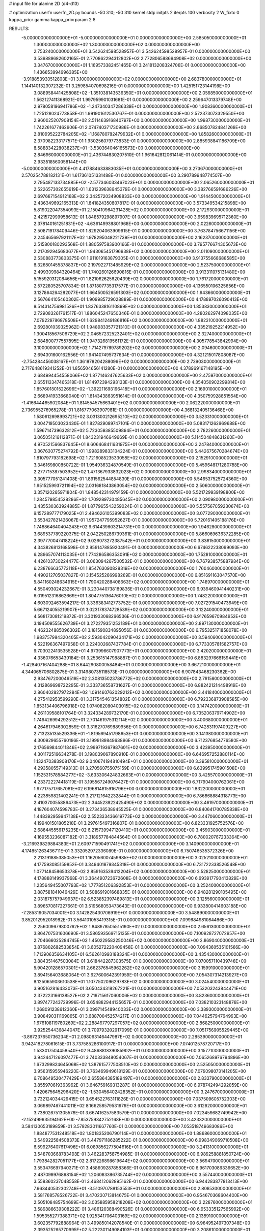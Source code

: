 # input file for alanine 2D (d4-d13)

# optimization
userfn       userfn_2D.py
bounds       -50 310; -50 310
kernel       stdp
initpts      2
iterpts      100
verbosity    2
W_fixto      0
kappa_prior  gamma
kappa_priorparam 2 8


RESULTS:
 -5.000000000000000E+01 -5.000000000000000E+01  0.000000000000000E+00       2.585050000000000E+01
  1.300000000000000E+02  1.300000000000000E+02  0.000000000000000E+00       2.753240000000000E+01       3.542624598528957E-01  3.542624598528957E-01       0.000000000000000E+00  3.539889682602165E-01
  2.770862294312802E+02  2.772806588694908E+02  0.000000000000000E+00       3.347670000000000E+01       1.169573382451465E-01  3.241813208324706E-01       0.000000000000000E+00  1.436653994996385E+00
 -3.918853930512803E+01  3.100000000000000E+02  0.000000000000000E+00       2.683780000000000E+01       1.144140132307232E-01  3.259854070698216E-01       0.000000000000000E+00  1.425151723144198E+00
  3.088958441425808E+02 -1.351038143536350E+01  0.000000000000000E+00       2.059850000000000E+01       1.562127411368921E-01  1.997959901031681E-01       0.000000000000000E+00  2.259647013379748E+00
  2.978058196941786E+02 -1.247340347286339E+01  0.000000000000000E+00       1.908360000000000E+01       1.725128024773858E-01  1.991901612530767E-01       0.000000000000000E+00  2.572373073329550E+00
  2.960025207908154E+02  2.511463916840797E+00  0.000000000000000E+00       1.998730000000000E+01       1.742261677462906E-01  2.074740371730986E-01       0.000000000000000E+00  2.668507824841269E+00
  2.810995222784205E+02 -1.168780782479932E+01  0.000000000000000E+00       1.858260000000000E+01       2.370982233177571E-01  1.930256079773833E-01       0.000000000000000E+00  2.885938841186709E+00
  8.588834228038237E+01 -3.530364046165573E+00  0.000000000000000E+00       2.846960000000000E+01       2.436744830207510E-01  1.961642812061414E-01       0.000000000000000E+00  2.933518560058144E+00
 -5.000000000000000E+01  4.417884633883035E+01  0.000000000000000E+00       3.273670000000000E+01       2.570254788182131E-01  1.617361051331488E-01       0.000000000000000E+00  3.290789948774507E+00
  2.795487133734885E+02 -2.577346033467023E+01  0.000000000000000E+00       2.065260000000000E+01       2.522657302655619E-01  1.631239638645379E-01       0.000000000000000E+00  3.382766591686226E+00
  2.697687154912168E+02  2.342572034908833E+00  0.000000000000000E+00       1.914450000000000E+01       2.436349692165313E-01  1.841824350807817E-01       0.000000000000000E+00  3.573349534215898E+00
  5.819022047354093E+01  2.150410964231428E+02  0.000000000000000E+00       2.172930000000000E+01       2.421572999958613E-01  1.848579298897907E-01       0.000000000000000E+00  3.659839695712360E+00
  2.378140161251831E+02 -4.636149938801968E+00  0.000000000000000E+00       2.022600000000000E+01       2.508719178409446E-01  1.829204063909915E-01       0.000000000000000E+00  3.763784756671156E+00
  2.245465697921117E+02  1.978295048221739E+01  0.000000000000000E+00       2.162370000000000E+01       2.515800180293568E-01  1.880597583900166E-01       0.000000000000000E+00  3.795776674305673E+00
  2.217092945683677E+01  1.943065451796938E+02  0.000000000000000E+00       2.011090000000000E+01       2.530883773803375E-01  1.911019163879305E-01       0.000000000000000E+00  3.913755668688585E+00
  8.326801455378837E+00  2.197922713485929E+02  0.000000000000000E+00       2.523750000000000E+01       2.499309984320464E-01  1.740260126690816E-01       0.000000000000000E+00  3.913311075131480E+00
  5.155920312084656E+01  1.821062625620439E+02  0.000000000000000E+00       1.761720000000000E+01       2.572280525707834E-01  1.871807735317577E-01       0.000000000000000E+00  4.136550106325656E+00
  3.127864264282077E+01  1.664500526591303E+02  0.000000000000000E+00       1.943660000000000E+01       2.567664105460302E-01  1.909985729028889E-01       0.000000000000000E+00  4.178897026090413E+00
  8.514314756981526E+01  1.837633816110899E+02  0.000000000000000E+00       1.853830000000000E+01       2.729083261761517E-01  1.886045247650346E-01       0.000000000000000E+00  4.280262974098035E+00
  7.079229786878508E+01  1.629841249186816E+02  0.000000000000000E+00       1.882310000000000E+01       2.692801039325962E-01  1.948983357721310E-01       0.000000000000000E+00  4.335219252214952E+00
  1.300418567506729E+02  2.046572325232401E+02  0.000000000000000E+00       2.327400000000000E+01       2.684800777557895E-01  1.947326819561172E-01       0.000000000000000E+00  4.305778543842994E+00
  3.100000000000000E+02  1.714279789789202E+02  0.000000000000000E+00       2.094600000000000E+01       2.694301600162556E-01  1.941407495737634E-01       0.000000000000000E+00  4.321215017808087E+00
 -2.754284456038167E+01  1.361878204288099E+02  0.000000000000000E+00       2.739030000000000E+01       2.717648619341252E-01  1.856504656141280E-01       0.000000000000000E+00  4.378969167148195E+00
  2.684994454558066E+02  1.877146247625633E+02  0.000000000000000E+00       2.475970000000000E+01       2.655113347465318E-01  1.814972394293133E-01       0.000000000000000E+00  4.354050902299814E+00
  1.857601801522696E+02 -1.392211693196418E+01  0.000000000000000E+00       2.169010000000000E+01       2.668941933668040E-01  1.814343863951614E-01       0.000000000000000E+00  4.350759928851564E+00
 -1.416644465902084E+01  1.814554575663401E+02  0.000000000000000E+00       2.062220000000000E+01       2.736955276965278E-01  1.816777063907981E-01       0.000000000000000E+00  4.368132405136468E+00
  1.580612698993721E+02  3.031300212695210E+02  0.000000000000000E+00       3.523310000000000E+01       3.004719503023430E-01  1.827829089747101E-01       0.000000000000000E+00  5.083171262969688E+00
  1.596714739632812E+02  5.723059385509894E+01  0.000000000000000E+00       2.782260000000000E+01       3.065051216112871E-01  1.843231946649669E-01       0.000000000000000E+00  5.114504848631260E+00
  4.970521566837645E+01  8.606468411631975E+01  0.000000000000000E+00       3.247840000000000E+01       3.367630775274792E-01  1.998289833104224E-01       0.000000000000000E+00  5.442675670284674E+00
  1.810797793182698E+02  1.721608523533058E+02  0.000000000000000E+00       2.152910000000000E+01       3.346169800850722E-01  1.954936324870549E-01       0.000000000000000E+00  5.459648171280788E+00
  2.277715387503952E+02  1.471367933832023E+02  0.000000000000000E+00       2.998340000000000E+01       3.305777051241408E-01  1.891562544854830E-01       0.000000000000000E+00  5.546537525724360E+00
  1.951525993721194E+02  2.031681843863054E+02  0.000000000000000E+00       2.506000000000000E+01       3.357120265971804E-01  1.848542314979159E-01       0.000000000000000E+00  5.521729939198800E+00
  1.284579854528286E+02  1.709289730485645E+02  0.000000000000000E+00       2.090980000000000E+01       3.435530363924885E-01  1.877965543259024E-01       0.000000000000000E+00  5.557567059230674E+00
  9.157289777179025E+01  2.494626105399083E+02  0.000000000000000E+00       3.077290000000000E+01       3.553427821426067E-01  1.957247795952627E-01       0.000000000000000E+00  5.720161405188176E+00
  1.748864640404243E+02  9.614439603214731E+00  0.000000000000000E+00       1.946280000000000E+01       3.689537789220375E-01  2.042250286739361E-01       0.000000000000000E+00  5.866069636372285E+00
  2.397770047418224E+02  9.026073272387542E+01  0.000000000000000E+00       3.836150000000000E+01       4.343826813168598E-01  2.959147885920491E-01       0.000000000000000E+00  6.674622238099093E+00
  6.289657074113035E+01  1.774286586353091E+02  0.000000000000000E+00       1.752810000000000E+01       4.426103730224477E-01  3.063094267500532E-01       0.000000000000000E+00  6.767938575887984E+00
  6.238766635773118E+01  1.854763090828319E+02  0.000000000000000E+00       1.760460000000000E+01       4.490212705037827E-01  3.154525266998269E-01       0.000000000000000E+00  6.851691163047570E+00
  5.841160248634915E+01  1.790420288408663E+02  0.000000000000000E+00       1.748970000000000E+01       4.550493024232667E-01  3.230440738189836E-01       0.000000000000000E+00  6.939460941440231E+00
  6.019512316862669E+01  1.804775136476010E+02  0.000000000000000E+00       1.748220000000000E+01       4.603092463594217E-01  3.336383412773752E-01       0.000000000000000E+00  7.027291540473649E+00
  5.667124055219907E+01  3.023178374728539E+02  0.000000000000000E+00       3.122400000000000E+01       4.568173081219872E-01  3.301933068266536E-01       0.000000000000000E+00  6.917659670984952E+00
  3.194509555626739E+01  3.272279351253189E+01  0.000000000000000E+00       2.897130000000000E+01       4.462324885096302E-01  3.181590834895056E-01       0.000000000000000E+00  6.795325171858078E+00
  1.983757984320405E+02  2.593042090434171E+02  0.000000000000000E+00       3.594060000000000E+01       4.522196367497958E-01  3.224002687437784E-01       0.000000000000000E+00  6.773305781582757E+00
  9.703022413535528E+01  4.973996607907773E+01  0.000000000000000E+00       3.420200000000000E+01       4.336076653439184E-01  3.253615147988887E-01       0.000000000000000E+00  6.883297668159441E+00
 -1.428407167404288E+01  8.644290800058484E+01  0.000000000000000E+00       3.667210000000000E+01       4.344065706802875E-01  3.314980735118573E-01       0.000000000000000E+00  6.907843468230362E+00
  2.934767200046519E+02  2.308135023786772E+02  0.000000000000000E+00       2.791560000000000E+01       4.312869698722295E-01  3.333736558731627E-01       0.000000000000000E+00  6.882421214498919E+00
  2.860402827972284E+02  1.091460762029212E+02  0.000000000000000E+00       3.441840000000000E+01       4.275412953599290E-01  3.317545461354802E-01       0.000000000000000E+00  6.792336873908585E+00
  1.853134406796918E+02  1.074082080403015E+02  0.000000000000000E+00       3.147420000000000E+01       4.261109588101764E-01  3.324334289732170E-01       0.000000000000000E+00  6.735206379714902E+00
  1.749426994292512E+01  2.701461975312114E+02  0.000000000000000E+00       3.400680000000000E+01       4.264617946302859E-01  3.316270769889956E-01       0.000000000000000E+00  6.742831197409227E+00
  2.713235135529336E+01 -1.819569451798653E+01  0.000000000000000E+00       3.141380000000000E+01       4.300929655760196E-01  3.199918984963896E-01       0.000000000000000E+00  6.712376854776580E+00
  2.176569844011846E+02  2.999719367987601E+02  0.000000000000000E+00       3.423950000000000E+01       4.301172516634278E-01  3.198039067890910E-01       0.000000000000000E+00  6.646957252880114E+00
  1.132470383908170E+02  9.040674194810494E+01  0.000000000000000E+00       3.395810000000000E+01       4.293580557149313E-01  3.270560755075159E-01       0.000000000000000E+00  6.639951745901508E+00
  1.152531578584277E+02 -3.633306424832663E+01  0.000000000000000E+00       3.425570000000000E+01       4.233722274418119E-01  3.195567249076427E-01       0.000000000000000E+00  6.717904000762061E+00
  1.977175717657081E+02  6.196814815916796E+00  0.000000000000000E+00       1.832200000000000E+01       4.223859821402241E-01  3.217121642232844E-01       0.000000000000000E+00  6.786868884318773E+00
  2.410370055886473E+02  2.344523822425490E+02  0.000000000000000E+00       3.461970000000000E+01       4.187604074598783E-01  3.273436538945525E-01       0.000000000000000E+00  6.840641700785838E+00
  1.448392959947138E+02  2.552333436619773E+02  0.000000000000000E+00       3.447060000000000E+01       4.199401501805210E-01  3.297615497316807E-01       0.000000000000000E+00  6.823331925752576E+00
  2.686445556175235E+02  6.215739947120410E+01  0.000000000000000E+00       3.459030000000000E+01       4.169553236087182E-01  3.318957784844564E-01       0.000000000000000E+00  6.780020767233364E+00
 -3.216939829884383E+01  2.609771590491741E+02  0.000000000000000E+00       3.140900000000000E+01       4.174851263436711E-01  3.332052972336089E-01       0.000000000000000E+00  6.750746535372326E+00
  2.213191885385053E+01  1.162056007459985E+02  0.000000000000000E+00       3.025210000000000E+01       4.177593085159852E-01  3.349401879345318E-01       0.000000000000000E+00  6.731722338526548E+00
  1.077148458653378E+02  2.859163539412204E+02  0.000000000000000E+00       3.528250000000000E+01       4.178888149937968E-01  3.364490723672608E-01       0.000000000000000E+00  6.693917790413829E+00
  1.235649455007793E+02  1.777851206392853E+01  0.000000000000000E+00       3.252400000000000E+01       3.887581841046429E-01  3.508691901668835E-01       0.000000000000000E+00  6.948281290105495E+00
  2.031875757949937E+02  6.523852397489813E+01  0.000000000000000E+00       3.125560000000000E+01       3.896570817227661E-01  3.519568053473643E-01       0.000000000000000E+00  6.933800414603188E+00
 -7.285319057034001E+00  3.142825430706919E+01  0.000000000000000E+00       3.548890000000000E+01       3.852012952018982E-01  3.564101053419315E-01       0.000000000000000E+00  7.099684981084486E+00
  2.256009679300762E+02  1.848978505515190E+02  0.000000000000000E+00       2.656130000000000E+01       3.864707531606690E-01  3.586593569715135E-01       0.000000000000000E+00  7.100928727072957E+00
  2.704666025284745E+02  1.450229582250046E+02  0.000000000000000E+00       2.869040000000000E+01       3.876802682533854E-01  3.605272220409456E-01       0.000000000000000E+00  7.094360535101566E+00
  1.713906356634105E+01  6.562610993188324E+01  0.000000000000000E+00       3.435430000000000E+01       3.884351467503084E-01  3.618442287303575E-01       0.000000000000000E+00  7.070057110439746E+00
  5.904201286570301E+01  2.662376545962262E+02  0.000000000000000E+00       3.159910000000000E+01       3.894156403688064E-01  3.627600642391959E-01       0.000000000000000E+00  7.054307314213927E+00
  8.125065903610538E+01  1.107750209629783E+02  0.000000000000000E+00       3.024540000000000E+01       3.905162816433073E-01  3.650434318267221E-01       0.000000000000000E+00  7.053203243844471E+00
  2.372223166138527E+02  2.719715617060006E+02  0.000000000000000E+00       3.823600000000000E+01       3.897477243729996E-01  3.654882944135657E-01       0.000000000000000E+00  7.038210323148876E+00
  1.268091238612360E+01  3.099714548940033E+02  0.000000000000000E+00       3.389300000000000E+01       3.908490311169065E-01  3.688700452574217E-01       0.000000000000000E+00  7.044625794764993E+00
  1.676108119780269E+02  2.288497797297057E+02  0.000000000000000E+00       2.868250000000000E+01       3.925254436844047E-01  3.709793202917099E-01       0.000000000000000E+00  7.051756905529445E+00
 -3.867237650736234E+01  2.098063146447987E+02  0.000000000000000E+00       2.285390000000000E+01       3.942418278061615E-01  3.737585286100917E-01       0.000000000000000E+00  7.074012578720717E+00
  1.533017504458540E+02  9.486881839085902E+01  0.000000000000000E+00       3.157710000000000E+01       3.942447126097477E-01  3.740333848054067E-01       0.000000000000000E+00  7.065268976794896E+00
  1.673299824645068E+02  1.387615777508510E+02  0.000000000000000E+00       2.525050000000000E+01       3.956315955946220E-01  3.763469949618129E-01       0.000000000000000E+00  7.079098073141205E+00
  6.708649520477429E+01  2.655864385189497E+01  0.000000000000000E+00       2.833790000000000E+01       3.855970619363962E-01  3.646759169313287E-01       0.000000000000000E+00  6.978742494292059E+00
  1.420675645296420E+02 -1.530456402428352E+01  0.000000000000000E+00       3.247670000000000E+01       3.732124034429415E-01  3.654522763111826E-01       0.000000000000000E+00  7.037509605752303E+00
  3.069897467441011E+02  8.166258579531979E+01  0.000000000000000E+00       3.612920000000000E+01       3.738026751305578E-01  3.667416257583579E-01       0.000000000000000E+00  7.023459682749942E+00
 -2.152499935194162E+00 -7.853759342752168E+00  0.000000000000000E+00       3.423320000000000E+01       3.584130653189859E-01  3.578283011667760E-01       0.000000000000000E+00  7.053518749683086E+00
  1.884877531248518E+02  1.801835206790114E+01  0.000000000000000E+00       1.886860000000000E+01       3.549922584508373E-01  3.447971186285222E-01       0.000000000000000E+00  6.998349069710508E+00
  6.599276407617496E+01  6.089856277504616E+01  0.000000000000000E+00       3.241310000000000E+01       3.548703668783498E-01  3.462283758754985E-01       0.000000000000000E+00  6.989258881850724E+00
  1.793842827051177E+02  2.817226898619644E+02  0.000000000000000E+00       3.569470000000000E+01       3.553476697940371E-01  3.458609287858366E-01       0.000000000000000E+00  6.961703086336652E+00
  2.487099976898154E+02  1.206083386735744E+02  0.000000000000000E+00       3.557440000000000E+01       3.558360237048558E-01  3.468412062895162E-01       0.000000000000000E+00  6.944283877813413E+00
  7.663440532302748E+01 -3.510970788153553E+01  0.000000000000000E+00       2.808530000000000E+01       3.581768578526722E-01  3.470230713814675E-01       0.000000000000000E+00  6.954670368604400E+00
  2.505108485754699E+02  3.035885958218208E+02  0.000000000000000E+00       3.228760000000000E+01       3.589886639308222E-01  3.486120388490526E-01       0.000000000000000E+00  6.953335127565992E+00
  1.595355277388371E+02  1.925341706403169E+02  0.000000000000000E+00       2.138910000000000E+01       3.602357792888964E-01  3.499850142078540E-01       0.000000000000000E+00  6.964952497307348E+00
  2.393525265770995E+02  5.222301149084103E+01  0.000000000000000E+00       3.208610000000000E+01       3.588300559699714E-01  3.508765653457258E-01       0.000000000000000E+00  6.959342504748411E+00
  1.299513854601719E+02  5.756965648957651E+01  0.000000000000000E+00       3.176250000000000E+01       3.589847954024358E-01  3.484993433797813E-01       0.000000000000000E+00  6.946679503611138E+00
 -4.115096033906165E+01  1.116624239916861E+02  0.000000000000000E+00       3.297170000000000E+01       3.596095671636335E-01  3.496807647865535E-01       0.000000000000000E+00  6.941381675217966E+00
  2.149281484963575E+02  1.169687203070766E+02  0.000000000000000E+00       3.420360000000000E+01       3.607241980347150E-01  3.502243606011436E-01       0.000000000000000E+00  6.932803051927615E+00
 -1.071133087436013E+01  2.835210423073415E+02  0.000000000000000E+00       3.337070000000000E+01       3.614084162155657E-01  3.513397666504540E-01       0.000000000000000E+00  6.926797108693216E+00
  5.006569197303199E+01  1.262457387211657E+02  0.000000000000000E+00       2.627390000000000E+01       3.622903171573597E-01  3.527654242648652E-01       0.000000000000000E+00  6.932940186001226E+00
  5.288068158208509E+01 -1.045207453374498E+00  0.000000000000000E+00       2.479830000000000E+01       3.617246211126471E-01  3.452678247305275E-01       0.000000000000000E+00  6.958108086052623E+00
  2.616640134754178E+02  2.141556602335593E+02  0.000000000000000E+00       2.894050000000000E+01       3.622482520506721E-01  3.467593157007499E-01       0.000000000000000E+00  6.959871818382782E+00
  1.194060300826971E+02  2.349321026170248E+02  0.000000000000000E+00       2.982460000000000E+01       3.632074243927417E-01  3.478224806187256E-01       0.000000000000000E+00  6.961336985862033E+00
  2.650193351981620E+02  2.488849749024070E+02  0.000000000000000E+00       3.458220000000000E+01       3.640614987115652E-01  3.486947198758296E-01       0.000000000000000E+00  6.957145602581737E+00
 -1.205049377956425E+01  2.442221461566422E+02  0.000000000000000E+00       3.030070000000000E+01       3.648337811734791E-01  3.497014232806619E-01       0.000000000000000E+00  6.957558314517681E+00
  2.176175092747658E+02 -3.027247826646802E+01  0.000000000000000E+00       2.562610000000000E+01       3.652152375475267E-01  3.505745099346892E-01       0.000000000000000E+00  6.960953206693508E+00
  8.256799767850178E+01  2.926324700924775E+02  0.000000000000000E+00       3.239560000000000E+01       3.655796467973643E-01  3.506919301549283E-01       0.000000000000000E+00  6.951941651290343E+00
 -2.262934347201998E+01  5.947396754704210E+01  0.000000000000000E+00       3.696510000000000E+01       3.653539757491354E-01  3.515913695218626E-01       0.000000000000000E+00  6.945440585543451E+00
  3.079615371345276E+01  2.417832074338852E+02  0.000000000000000E+00       2.905350000000000E+01       3.659906844748923E-01  3.528754175284393E-01       0.000000000000000E+00  6.950529908411126E+00
  3.028985572071688E+02  1.386475467934811E+02  0.000000000000000E+00       2.701640000000000E+01       3.669150626467484E-01  3.537990543520885E-01       0.000000000000000E+00  6.957183005900823E+00